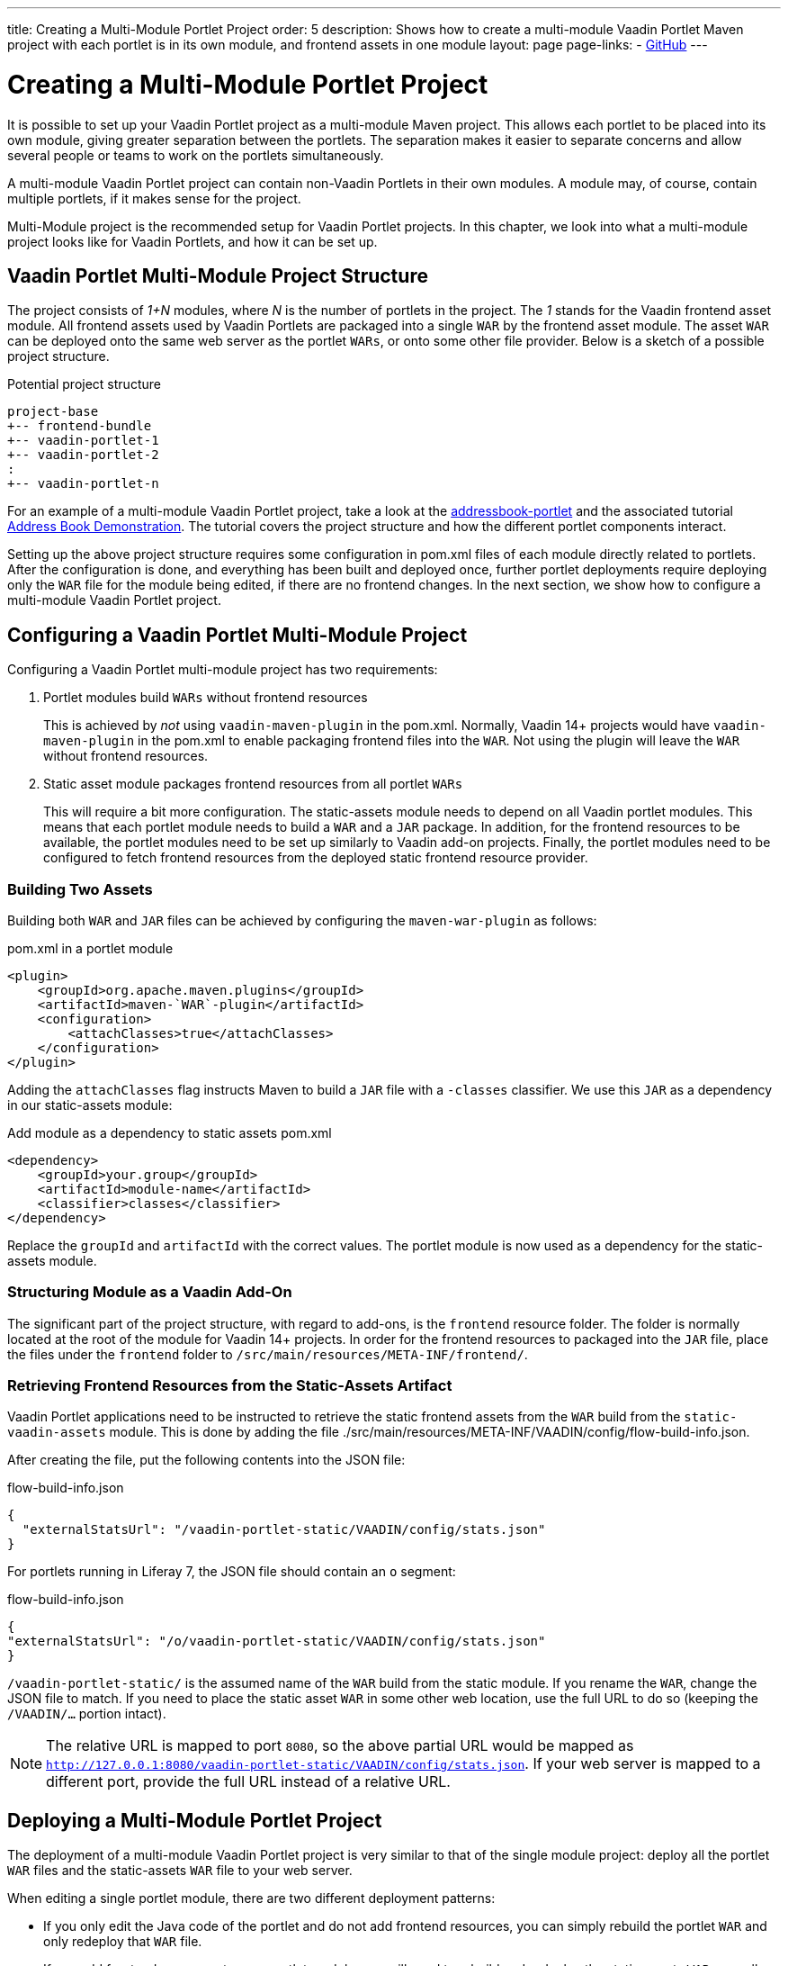 ---
title: Creating a Multi-Module Portlet Project
order: 5
description: Shows how to create a multi-module Vaadin Portlet Maven project with each portlet is in its own module, and frontend assets in one module
layout: page
page-links:
  - https://github.com/vaadin/portlet[GitHub]
---

= Creating a Multi-Module Portlet Project

It is possible to set up your Vaadin Portlet project as a multi-module Maven project.
This allows each portlet to be placed into its own module, giving greater separation between the portlets.
The separation makes it easier to separate concerns and allow several people or teams to work on the portlets simultaneously.

A multi-module Vaadin Portlet project can contain non-Vaadin Portlets in their own modules.
A module may, of course, contain multiple portlets, if it makes sense for the project.

Multi-Module project is the recommended setup for Vaadin Portlet projects.
In this chapter, we look into what a multi-module project looks like for Vaadin Portlets, and how it can be set up.

== Vaadin Portlet Multi-Module Project Structure

The project consists of _1+N_ modules, where _N_ is the number of portlets in the project.
The _1_ stands for the Vaadin frontend asset module.
All frontend assets used by Vaadin Portlets are packaged into a single `WAR` by the frontend asset module.
The asset `WAR` can be deployed onto the same web server as the portlet `WARs`, or onto some other file provider.
Below is a sketch of a possible project structure.

.Potential project structure
----
project-base
+-- frontend-bundle
+-- vaadin-portlet-1
+-- vaadin-portlet-2
:
+-- vaadin-portlet-n
----

For an example of a multi-module Vaadin Portlet project, take a look at the https://github.com/vaadin/addressbook-portlet[addressbook-portlet] and the associated tutorial <<demo-address-book.asciidoc#,Address Book Demonstration>>.
The tutorial covers the project structure and how the different portlet components interact.

Setting up the above project structure requires some configuration in [filename]#pom.xml# files of each module directly related to portlets.
After the configuration is done, and everything has been built and deployed once, further portlet deployments require deploying only the `WAR` file for the module being edited, if there are no frontend changes.
In the next section, we show how to configure a multi-module Vaadin Portlet project.

== Configuring a Vaadin Portlet Multi-Module Project

Configuring a Vaadin Portlet multi-module project has two requirements:

. Portlet modules build `WARs` without frontend resources
+
This is achieved by _not_ using `vaadin-maven-plugin` in the [filename]#pom.xml#.
Normally, Vaadin 14+ projects would have `vaadin-maven-plugin` in the [filename]#pom.xml# to enable packaging frontend files into the `WAR`.
Not using the plugin will leave the `WAR` without frontend resources.

. Static asset module packages frontend resources from all portlet `WARs`
+
This will require a bit more configuration.
The static-assets module needs to depend on all Vaadin portlet modules.
This means that each portlet module needs to build a `WAR` and a `JAR` package.
In addition, for the frontend resources to be available, the portlet modules need to be set up similarly to Vaadin add-on projects.
Finally, the portlet modules need to be configured to fetch frontend resources from the deployed static frontend resource provider.

=== Building Two Assets

Building both `WAR` and `JAR` files can be achieved by configuring the `maven-war-plugin` as follows:

.pom.xml in a portlet module
[source,xml]
----
<plugin>
    <groupId>org.apache.maven.plugins</groupId>
    <artifactId>maven-`WAR`-plugin</artifactId>
    <configuration>
        <attachClasses>true</attachClasses>
    </configuration>
</plugin>
----

Adding the `attachClasses` flag instructs Maven to build a `JAR` file with a `-classes` classifier.
We use this `JAR` as a dependency in our static-assets module:

.Add module as a dependency to static assets [filename]#pom.xml#
[source,xml]
----
<dependency>
    <groupId>your.group</groupId>
    <artifactId>module-name</artifactId>
    <classifier>classes</classifier>
</dependency>
----

Replace the `groupId` and `artifactId` with the correct values.
The portlet module is now used as a dependency for the static-assets module.

=== Structuring Module as a Vaadin Add-On

The significant part of the project structure, with regard to add-ons, is the `frontend` resource folder.
The folder is normally located at the root of the module for Vaadin 14+ projects.
In order for the frontend resources to packaged into the `JAR` file, place the files under the `frontend` folder to `/src/main/resources/META-INF/frontend/`.

=== Retrieving Frontend Resources from the Static-Assets Artifact

Vaadin Portlet applications need to be instructed to retrieve the static frontend assets from the `WAR` build from the `static-vaadin-assets` module.
This is done by adding the file [filename]#./src/main/resources/META-INF/VAADIN/config/flow-build-info.json#.

After creating the file, put the following contents into the JSON file:

.flow-build-info.json
[source,json]
----
{
  "externalStatsUrl": "/vaadin-portlet-static/VAADIN/config/stats.json"
}
----

For portlets running in Liferay 7, the JSON file should contain an `o` segment:

.flow-build-info.json
[source,json]
----
{
"externalStatsUrl": "/o/vaadin-portlet-static/VAADIN/config/stats.json"
}
----

`/vaadin-portlet-static/` is the assumed name of the `WAR` build from the static module.
If you rename the `WAR`, change the JSON file to match.
If you need to place the static asset `WAR` in some other web location, use the full URL to do so (keeping the `/VAADIN/...` portion intact).

[NOTE]
The relative URL is mapped to port `8080`, so the above partial URL would be mapped as `http://127.0.0.1:8080/vaadin-portlet-static/VAADIN/config/stats.json`.
If your web server is mapped to a different port, provide the full URL instead of a relative URL.

== Deploying a Multi-Module Portlet Project

The deployment of a multi-module Vaadin Portlet project is very similar to that of the single module project: deploy all the portlet `WAR` files and the static-assets `WAR` file to your web server.

When editing a single portlet module, there are two different deployment patterns:

- If you only edit the Java code of the portlet and do not add frontend resources, you can simply rebuild the portlet `WAR` and only redeploy that `WAR` file.
- If you add frontend resources to your portlet module, you will need to rebuild and redeploy the static-assets `WAR`, as well as the portlet `WAR` itself.
